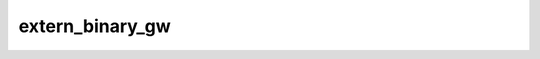 
extern_binary_gw
=========================

.. f:autosrcfile:: ../../../src/main/extern_binary_gw.f90

